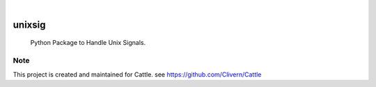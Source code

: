 .. image:: https://img.shields.io/pypi/v/unixsig.svg
    :alt: PyPI-Server
    :target: https://pypi.org/project/unixsig/
.. image:: https://github.com/Clivern/unixsig/actions/workflows/ci.yml/badge.svg
    :alt: Build Status
    :target: https://github.com/Clivern/unixsig/actions/workflows/ci.yml

|

========
unixsig
========

    Python Package to Handle Unix Signals.


Note
====

This project is created and maintained for Cattle. see https://github.com/Clivern/Cattle
